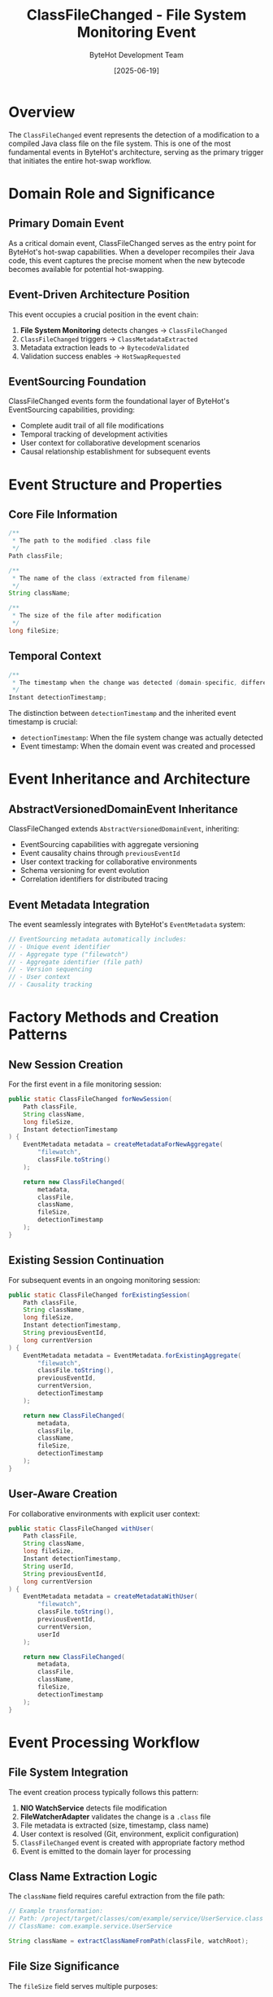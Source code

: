 #+TITLE: ClassFileChanged - File System Monitoring Event
#+AUTHOR: ByteHot Development Team
#+DATE: [2025-06-19]

* Overview

The ~ClassFileChanged~ event represents the detection of a modification to a compiled Java class file on the file system. This is one of the most fundamental events in ByteHot's architecture, serving as the primary trigger that initiates the entire hot-swap workflow.

* Domain Role and Significance

** Primary Domain Event
As a critical domain event, ClassFileChanged serves as the entry point for ByteHot's hot-swap capabilities. When a developer recompiles their Java code, this event captures the precise moment when the new bytecode becomes available for potential hot-swapping.

** Event-Driven Architecture Position
This event occupies a crucial position in the event chain:
1. *File System Monitoring* detects changes → ~ClassFileChanged~
2. ~ClassFileChanged~ triggers → ~ClassMetadataExtracted~
3. Metadata extraction leads to → ~BytecodeValidated~
4. Validation success enables → ~HotSwapRequested~

** EventSourcing Foundation
ClassFileChanged events form the foundational layer of ByteHot's EventSourcing capabilities, providing:
- Complete audit trail of all file modifications
- Temporal tracking of development activities
- User context for collaborative development scenarios
- Causal relationship establishment for subsequent events

* Event Structure and Properties

** Core File Information
#+BEGIN_SRC java :tangle ../../bytehot/src/main/java/org/acmsl/bytehot/domain/events/ClassFileChanged.java
/**
 * The path to the modified .class file
 */
Path classFile;

/**
 * The name of the class (extracted from filename)
 */
String className;

/**
 * The size of the file after modification
 */
long fileSize;
#+END_SRC

** Temporal Context
#+BEGIN_SRC java :tangle ../../bytehot/src/main/java/org/acmsl/bytehot/domain/events/ClassFileChanged.java
/**
 * The timestamp when the change was detected (domain-specific, different from event timestamp)
 */
Instant detectionTimestamp;
#+END_SRC

The distinction between ~detectionTimestamp~ and the inherited event timestamp is crucial:
- ~detectionTimestamp~: When the file system change was actually detected
- Event timestamp: When the domain event was created and processed

* Event Inheritance and Architecture

** AbstractVersionedDomainEvent Inheritance
ClassFileChanged extends ~AbstractVersionedDomainEvent~, inheriting:
- EventSourcing capabilities with aggregate versioning
- Event causality chains through ~previousEventId~
- User context tracking for collaborative environments
- Schema versioning for event evolution
- Correlation identifiers for distributed tracing

** Event Metadata Integration
The event seamlessly integrates with ByteHot's ~EventMetadata~ system:
#+BEGIN_SRC java
// EventSourcing metadata automatically includes:
// - Unique event identifier
// - Aggregate type ("filewatch") 
// - Aggregate identifier (file path)
// - Version sequencing
// - User context
// - Causality tracking
#+END_SRC

* Factory Methods and Creation Patterns

** New Session Creation
For the first event in a file monitoring session:
#+BEGIN_SRC java :tangle ../../bytehot/src/main/java/org/acmsl/bytehot/domain/events/ClassFileChanged.java
public static ClassFileChanged forNewSession(
    Path classFile,
    String className,
    long fileSize,
    Instant detectionTimestamp
) {
    EventMetadata metadata = createMetadataForNewAggregate(
        "filewatch", 
        classFile.toString()
    );
    
    return new ClassFileChanged(
        metadata,
        classFile,
        className,
        fileSize,
        detectionTimestamp
    );
}
#+END_SRC

** Existing Session Continuation
For subsequent events in an ongoing monitoring session:
#+BEGIN_SRC java :tangle ../../bytehot/src/main/java/org/acmsl/bytehot/domain/events/ClassFileChanged.java
public static ClassFileChanged forExistingSession(
    Path classFile,
    String className,
    long fileSize,
    Instant detectionTimestamp,
    String previousEventId,
    long currentVersion
) {
    EventMetadata metadata = EventMetadata.forExistingAggregate(
        "filewatch",
        classFile.toString(),
        previousEventId,
        currentVersion,
        detectionTimestamp
    );
    
    return new ClassFileChanged(
        metadata,
        classFile,
        className,
        fileSize,
        detectionTimestamp
    );
}
#+END_SRC

** User-Aware Creation
For collaborative environments with explicit user context:
#+BEGIN_SRC java :tangle ../../bytehot/src/main/java/org/acmsl/bytehot/domain/events/ClassFileChanged.java
public static ClassFileChanged withUser(
    Path classFile,
    String className,
    long fileSize,
    Instant detectionTimestamp,
    String userId,
    String previousEventId,
    long currentVersion
) {
    EventMetadata metadata = createMetadataWithUser(
        "filewatch",
        classFile.toString(),
        previousEventId,
        currentVersion,
        userId
    );
    
    return new ClassFileChanged(
        metadata,
        classFile,
        className,
        fileSize,
        detectionTimestamp
    );
}
#+END_SRC

* Event Processing Workflow

** File System Integration
The event creation process typically follows this pattern:
1. *NIO WatchService* detects file modification
2. *FileWatcherAdapter* validates the change is a ~.class~ file
3. File metadata is extracted (size, timestamp, class name)
4. User context is resolved (Git, environment, explicit configuration)
5. ~ClassFileChanged~ event is created with appropriate factory method
6. Event is emitted to the domain layer for processing

** Class Name Extraction Logic
The ~className~ field requires careful extraction from the file path:
#+BEGIN_SRC java
// Example transformation:
// Path: /project/target/classes/com/example/service/UserService.class
// ClassName: com.example.service.UserService

String className = extractClassNameFromPath(classFile, watchRoot);
#+END_SRC

** File Size Significance
The ~fileSize~ field serves multiple purposes:
- *Change Detection*: Different sizes indicate meaningful modifications
- *Validation Input*: Size changes help determine compatibility impact
- *Performance Optimization*: Large files may require different processing strategies
- *Audit Trail*: Historical size tracking reveals development patterns

* Event Consumption Patterns

** Primary Consumers
The primary consumers of ClassFileChanged events include:
- *ByteHot Aggregate*: Core decision-making entity that orchestrates responses
- *ClassMetadataExtractor*: Analyzes bytecode structure and compatibility
- *UserStatisticsTracker*: Updates developer productivity metrics
- *FlowDetector*: Identifies recurring development patterns

** Event Filtering and Routing
Not all ClassFileChanged events trigger hot-swap attempts:
#+BEGIN_SRC java
// Common filtering criteria:
// - File must be in configured watch paths
// - File must match configured patterns (*.class)
// - File must not be in excluded directories (test/, generated/)
// - File size must be within reasonable bounds
// - File must be readable and valid bytecode
#+END_SRC

** Batch Processing Considerations
Multiple rapid file changes may be batched:
- Debouncing prevents excessive processing during mass compilation
- Temporal clustering groups related changes
- Dependency analysis determines optimal processing order

* Integration with Hot-Swap Pipeline

** Validation Gateway
ClassFileChanged events must pass validation before proceeding:
- *File Accessibility*: Can the file be read?
- *Bytecode Validity*: Is the content valid Java bytecode?
- *Class Loading*: Can the class be loaded by the current JVM?
- *Hot-Swap Compatibility*: Are the changes compatible with JVM limitations?

** State Transition Triggering
Successful ClassFileChanged processing triggers state transitions:
#+BEGIN_SRC java
// Event sequence for successful hot-swap:
ClassFileChanged → ClassMetadataExtracted → BytecodeValidated 
                → HotSwapRequested → ClassRedefinitionSucceeded 
                → InstancesUpdated
#+END_SRC

** Error Handling Integration
Failed processing generates error events:
#+BEGIN_SRC java
// Error sequence examples:
ClassFileChanged → BytecodeRejected (invalid bytecode)
ClassFileChanged → ClassRedefinitionFailed (JVM rejection)
ClassFileChanged → HotSwapCapabilityNix (unsupported changes)
#+END_SRC

* Performance and Optimization

** Memory Efficiency
- Path objects are lightweight and reusable
- String class names are interned for memory optimization
- File size is stored as primitive long for efficiency
- Instant timestamps use optimal internal representation

** Processing Speed
- Event creation is optimized for minimal latency
- File metadata extraction uses NIO for performance
- Class name parsing employs efficient string operations
- Factory methods minimize object allocation overhead

** Scalability Considerations
- Events support high-frequency file change scenarios
- Batch processing capabilities handle mass compilation
- Memory footprint remains constant regardless of file size
- Event queuing prevents memory leaks during processing spikes

* Testing and Validation

** Event Creation Testing
#+BEGIN_SRC java
@Test
void shouldCreateEventForNewSession() {
    // Given: File change parameters
    Path classFile = Paths.get("target/classes/com/example/Service.class");
    String className = "com.example.Service";
    long fileSize = 2048L;
    Instant detectionTime = Instant.now();
    
    // When: Event is created
    ClassFileChanged event = ClassFileChanged.forNewSession(
        classFile, className, fileSize, detectionTime
    );
    
    // Then: Event should contain correct information
    assertThat(event.getClassFile()).isEqualTo(classFile);
    assertThat(event.getClassName()).isEqualTo(className);
    assertThat(event.getFileSize()).isEqualTo(fileSize);
    assertThat(event.getDetectionTimestamp()).isEqualTo(detectionTime);
    assertThat(event.getAggregateVersion()).isEqualTo(1L);
}
#+END_SRC

** Event Processing Testing
#+BEGIN_SRC java
@Test
void shouldTriggerHotSwapWorkflow() {
    // Given: Valid class file change
    ClassFileChanged event = createValidClassFileChanged();
    
    // When: Event is processed
    DomainResponseEvent<ClassFileChanged> response = 
        ByteHot.accept(event);
    
    // Then: Should trigger metadata extraction
    assertThat(response.isSuccessful()).isTrue();
    assertThat(response.getEvents())
        .hasSize(1)
        .first()
        .isInstanceOf(ClassMetadataExtracted.class);
}
#+END_SRC

** Integration Testing
#+BEGIN_SRC java
@Test
void shouldHandleRapidFileChanges() {
    // Given: Multiple rapid file changes
    List<ClassFileChanged> rapidChanges = createRapidFileChanges();
    
    // When: Events are processed in sequence
    List<DomainResponseEvent<?>> responses = 
        rapidChanges.stream()
                   .map(ByteHot::accept)
                   .collect(toList());
    
    // Then: Should handle all changes without errors
    assertThat(responses).allMatch(DomainResponseEvent::isSuccessful);
}
#+END_SRC

* Related Documentation

- [[./ClassMetadataExtracted.org][ClassMetadataExtracted]]: Next event in the hot-swap chain
- [[./BytecodeValidated.org][BytecodeValidated]]: Validation outcome event
- [[../ByteHot.org][ByteHot]]: Primary aggregate that processes these events
- [[../infrastructure/FileWatcherAdapter.org][FileWatcherAdapter]]: Infrastructure component that generates these events
- [[../../flows/file-change-detection.org][File Change Detection Flow]]: Complete workflow documentation

* Future Evolution

** Anticipated Enhancements
- Enhanced file type detection beyond ~.class~ files
- Integration with build tool change notifications
- Predictive pre-loading based on change patterns
- Advanced filtering based on change impact analysis

** Extensibility Points
- Custom class name extraction strategies
- Pluggable file validation logic
- Alternative file monitoring backends
- Integration with IDE change notifications

The ClassFileChanged event serves as the cornerstone of ByteHot's reactive architecture, transforming file system changes into structured domain events that drive intelligent hot-swap decisions.